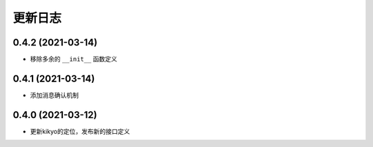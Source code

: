 .. _changelog:

更新日志
================================================================================

0.4.2 (2021-03-14)
------------------

- 移除多余的 ``__init__`` 函数定义

0.4.1 (2021-03-14)
------------------

- 添加消息确认机制

0.4.0 (2021-03-12)
------------------

- 更新kikyo的定位，发布新的接口定义
